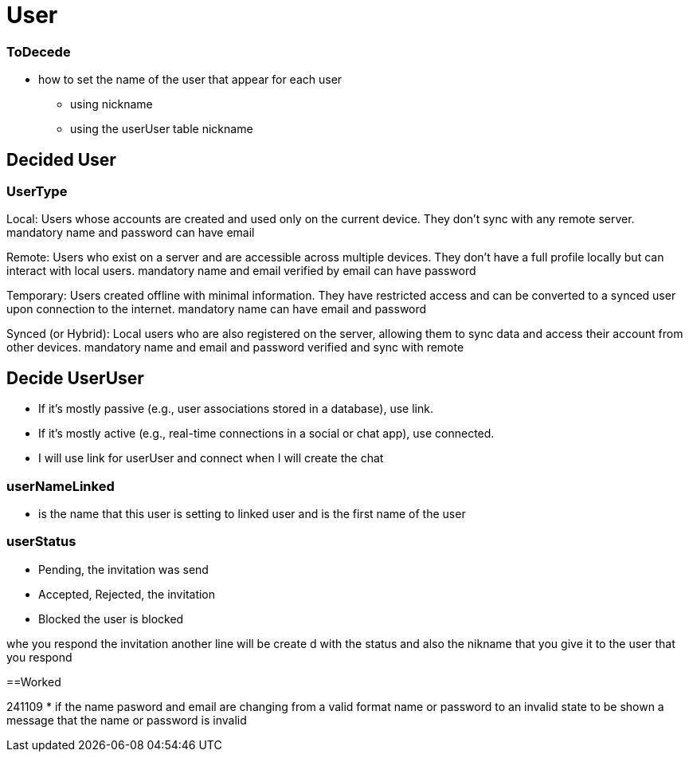 = User

=== ToDecede

* how to set the name of the user that appear for each user
** using nickname
** using the userUser table nickname

== Decided User

=== UserType

Local: Users whose accounts are created and used only on the current device. They don’t sync with any remote server.
mandatory name and password
can have email

Remote: Users who exist on a server and are accessible across multiple devices. They don’t have a full profile locally but can interact with local users.
mandatory name and email verified by email
can have password

Temporary: Users created offline with minimal information. They have restricted access and can be converted to a synced user upon connection to the internet.
mandatory name
can have email and password

Synced (or Hybrid): Local users who are also registered on the server, allowing them to sync data and access their account from other devices.
mandatory name and email and password verified  and sync with remote

== Decide UserUser

* If it’s mostly passive (e.g., user associations stored in a database), use link.
* If it’s mostly active (e.g., real-time connections in a social or chat app), use connected.

* I will use link for userUser and connect when I will create the chat



=== userNameLinked

* is the name that this user is setting to linked user and is the first name of the user

=== userStatus

* Pending, the invitation was send
* Accepted, Rejected,  the invitation
* Blocked the user is blocked

whe you respond the invitation another line will be create d with the status and also the nikname
that you give it to the user that you respond

==Worked

241109
* if the name pasword and email are changing from a valid format name or password to an invalid
state to be shown a message that the name or password is invalid